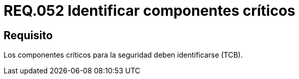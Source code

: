 :slug: rules/052/
:category: rules
:description: En el presente documento se detallan los lineamientos o requerimientos de seguridad a seguir relacionados al uso y gestión de componentes de un sistema. Por lo tanto, en todo sistema, los componentes críticos para la seguridad deben ser identificados.
:keywords: Componente, Identificar, Sistema, Crítico, Requerimiento, Seguridad.
:rules: yes

= REQ.052 Identificar componentes críticos

== Requisito

Los componentes críticos para la seguridad deben identificarse (+TCB+).
